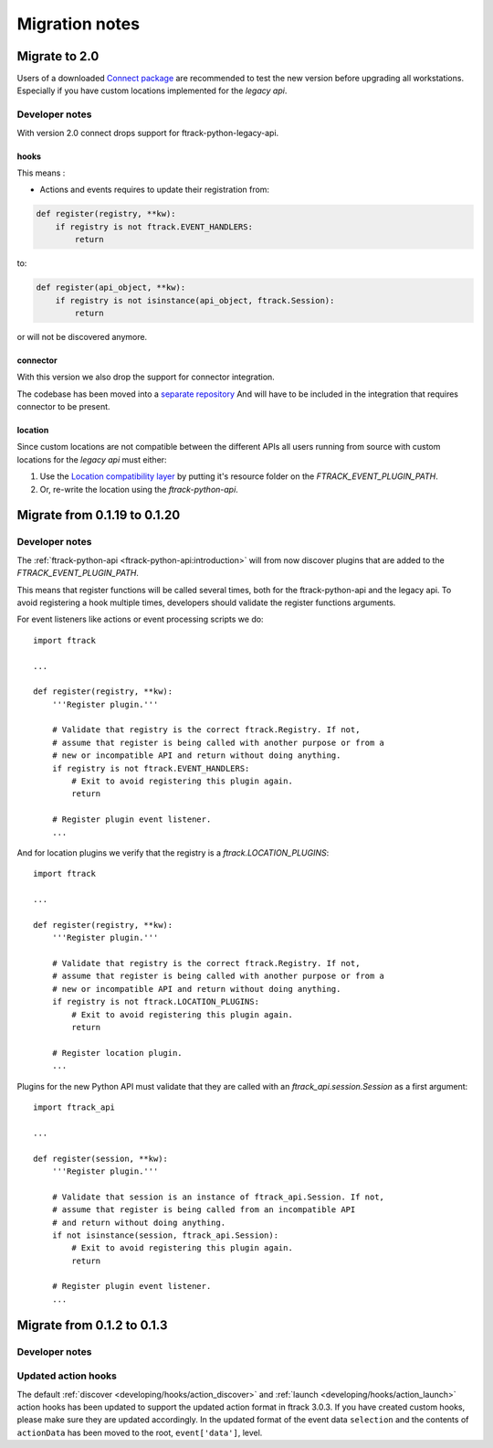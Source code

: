 
..
    :copyright: Copyright (c) 2015 ftrack

.. _release/migration:

***************
Migration notes
***************

.. _release/migration/upcoming:

Migrate to 2.0
==============

.. _release/migration/upcoming/developer_notes:

Users of a downloaded 
`Connect package <https://www.ftrack.com/portfolio/connect>`_ are
recommended to test the new version before upgrading all workstations.
Especially if you have custom locations implemented for the `legacy api`.


Developer notes
---------------
With version 2.0 connect drops support for ftrack-python-legacy-api.

hooks
.....

This means :

* Actions and events requires to update their registration from:


.. code-block:: python

    def register(registry, **kw):
        if registry is not ftrack.EVENT_HANDLERS:
            return


to:


.. code-block:: python

    def register(api_object, **kw):
        if registry is not isinstance(api_object, ftrack.Session):
            return


or will not be discovered anymore.

connector
.........

With this version we also drop the support for connector integration.

The codebase has been moved into a `separate repository <https://bitbucket.org/ftrack/ftrack-connector-legacy.git>`_
And will have to be included in the integration that requires connector to be present.


location
........

Since custom locations are not compatible between the different APIs all users
running from source with custom locations for the `legacy api` must either:

#.  Use the
    `Location compatibility layer <https://bitbucket.org/ftrack/ftrack-location-compatibility/>`_
    by putting it's resource folder on the `FTRACK_EVENT_PLUGIN_PATH`.
#.  Or, re-write the location using the `ftrack-python-api`.


Migrate from 0.1.19 to 0.1.20
===============================

.. _release/migration/0.1.20/developer_notes:

Developer notes
---------------

The :ref:`ftrack-python-api <ftrack-python-api:introduction>` will from now discover plugins that
are added to the `FTRACK_EVENT_PLUGIN_PATH`.

This means that register functions will be called several times, both for
the ftrack-python-api and the legacy api. To avoid registering a hook multiple
times, developers should validate the register functions arguments.


For event listeners like actions or event processing scripts we do::

    import ftrack

    ...

    def register(registry, **kw):
        '''Register plugin.'''

        # Validate that registry is the correct ftrack.Registry. If not,
        # assume that register is being called with another purpose or from a
        # new or incompatible API and return without doing anything.
        if registry is not ftrack.EVENT_HANDLERS:
            # Exit to avoid registering this plugin again.
            return

        # Register plugin event listener.
        ...

And for location plugins we verify that the registry is a
`ftrack.LOCATION_PLUGINS`::

    import ftrack

    ...

    def register(registry, **kw):
        '''Register plugin.'''

        # Validate that registry is the correct ftrack.Registry. If not,
        # assume that register is being called with another purpose or from a
        # new or incompatible API and return without doing anything.
        if registry is not ftrack.LOCATION_PLUGINS:
            # Exit to avoid registering this plugin again.
            return

        # Register location plugin.
        ...

Plugins for the new Python API must validate that they are called with an
`ftrack_api.session.Session` as a first argument::

    import ftrack_api

    ...

    def register(session, **kw):
        '''Register plugin.'''

        # Validate that session is an instance of ftrack_api.Session. If not,
        # assume that register is being called from an incompatible API
        # and return without doing anything.
        if not isinstance(session, ftrack_api.Session):
            # Exit to avoid registering this plugin again.
            return

        # Register plugin event listener.
        ...



.. _release/migration/0_1_3:

Migrate from 0.1.2 to 0.1.3
===========================

.. _release/migration/0_1_3/developer_notes:

Developer notes
---------------

.. _release/migration/0_1_3/developer_notes/updated_action_hooks:

Updated action hooks
--------------------

The default :ref:`discover <developing/hooks/action_discover>` and
:ref:`launch <developing/hooks/action_launch>` action hooks has been updated
to support the updated action format in ftrack 3.0.3. If you have created
custom hooks, please make sure they are updated accordingly. In the updated
format of the event data ``selection`` and the contents of ``actionData`` has
been moved to the root, ``event['data']``, level.